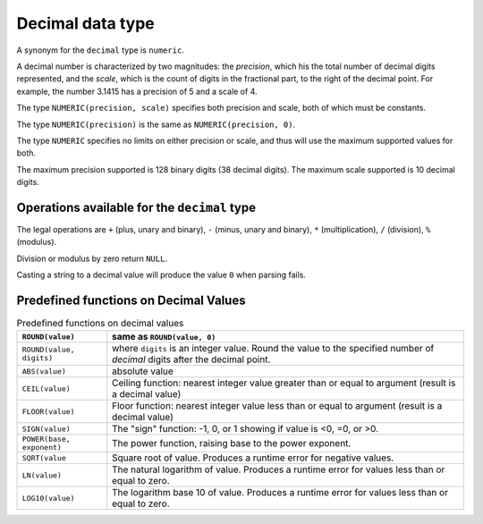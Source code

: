 Decimal data type
=================

A synonym for the ``decimal`` type is ``numeric``.

A decimal number is characterized by two magnitudes: the *precision*,
which his the total number of decimal digits represented, and the
*scale*, which is the count of digits in the fractional part, to the
right of the decimal point.  For example, the number 3.1415 has a
precision of 5 and a scale of 4.

The type ``NUMERIC(precision, scale)`` specifies both precision and
scale, both of which must be constants.

The type ``NUMERIC(precision)`` is the same as ``NUMERIC(precision, 0)``.

The type ``NUMERIC`` specifies no limits on either precision or scale,
and thus will use the maximum supported values for both.

The maximum precision supported is 128 binary digits (38 decimal
digits).  The maximum scale supported is 10 decimal digits.


Operations available for the ``decimal`` type
---------------------------------------------

The legal operations are ``+`` (plus, unary and binary), ``-`` (minus,
unary and binary), ``*`` (multiplication), ``/`` (division), ``%``
(modulus).

Division or modulus by zero return ``NULL``.

Casting a string to a decimal value will produce the value ``0`` when
parsing fails.

Predefined functions on Decimal Values
--------------------------------------

.. list-table:: Predefined functions on decimal values
  :header-rows: 1

  * - ``ROUND(value)``
    - same as ``ROUND(value, 0)``
  * - ``ROUND(value, digits)``
    - where ``digits`` is an integer value.  Round the value to the
      specified number of *decimal* digits after the decimal point.
  * - ``ABS(value)``
    - absolute value
  * - ``CEIL(value)``
    - Ceiling function: nearest integer value greater than or equal to
      argument (result is a decimal value)
  * - ``FLOOR(value)``
    - Floor function: nearest integer value less than or equal to
      argument (result is a decimal value)
  * - ``SIGN(value)``
    - The "sign" function: -1, 0, or 1 showing if value is <0, =0, or >0.
  * - ``POWER(base, exponent)``
    - The power function, raising base to the power exponent.
  * - ``SQRT(value``
    - Square root of value.  Produces a runtime error for negative values.
  * - ``LN(value)``
    - The natural logarithm of value.  Produces a runtime error for
      values less than or equal to zero.
  * - ``LOG10(value)``
    - The logarithm base 10 of value.  Produces a runtime error for
      values less than or equal to zero.

